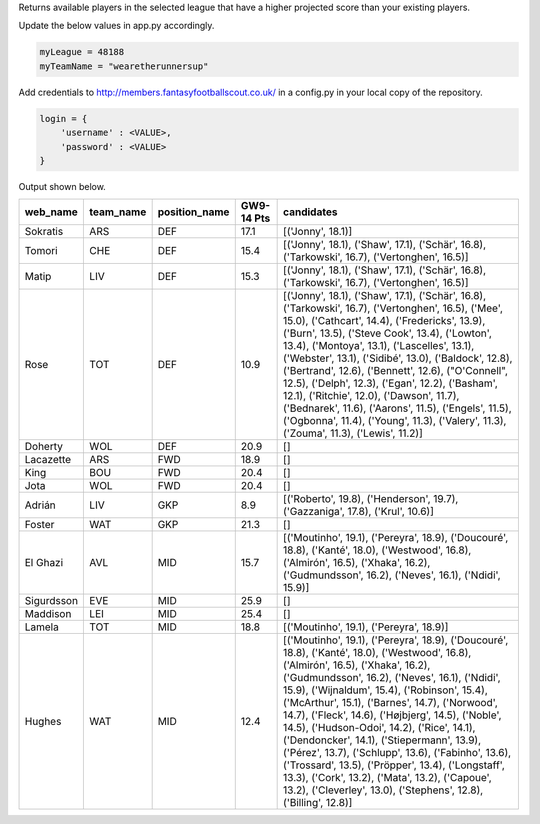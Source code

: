 Returns available players in the selected league that have a higher projected score than your existing players.

Update the below values in app.py accordingly.

.. code-block:: python

    myLeague = 48188
    myTeamName = "wearetherunnersup"

Add credentials to http://members.fantasyfootballscout.co.uk/ in a config.py in your local copy of the repository.

.. code-block:: python

    login = {
        'username' : <VALUE>,
        'password' : <VALUE>
    }

Output shown below.

==========  ===========  ===============  ============  ==========================================================================================================================================================================================================================================================================================================================================================================================================================================================================================================================================================================================================================================================================
web_name    team_name    position_name      GW9-14 Pts  candidates
==========  ===========  ===============  ============  ==========================================================================================================================================================================================================================================================================================================================================================================================================================================================================================================================================================================================================================================================================
Sokratis    ARS          DEF                      17.1  [('Jonny', 18.1)]
Tomori      CHE          DEF                      15.4  [('Jonny', 18.1), ('Shaw', 17.1), ('Schär', 16.8), ('Tarkowski', 16.7), ('Vertonghen', 16.5)]
Matip       LIV          DEF                      15.3  [('Jonny', 18.1), ('Shaw', 17.1), ('Schär', 16.8), ('Tarkowski', 16.7), ('Vertonghen', 16.5)]
Rose        TOT          DEF                      10.9  [('Jonny', 18.1), ('Shaw', 17.1), ('Schär', 16.8), ('Tarkowski', 16.7), ('Vertonghen', 16.5), ('Mee', 15.0), ('Cathcart', 14.4), ('Fredericks', 13.9), ('Burn', 13.5), ('Steve Cook', 13.4), ('Lowton', 13.4), ('Montoya', 13.1), ('Lascelles', 13.1), ('Webster', 13.1), ('Sidibé', 13.0), ('Baldock', 12.8), ('Bertrand', 12.6), ('Bennett', 12.6), ("O'Connell", 12.5), ('Delph', 12.3), ('Egan', 12.2), ('Basham', 12.1), ('Ritchie', 12.0), ('Dawson', 11.7), ('Bednarek', 11.6), ('Aarons', 11.5), ('Engels', 11.5), ('Ogbonna', 11.4), ('Young', 11.3), ('Valery', 11.3), ('Zouma', 11.3), ('Lewis', 11.2)]
Doherty     WOL          DEF                      20.9  []
Lacazette   ARS          FWD                      18.9  []
King        BOU          FWD                      20.4  []
Jota        WOL          FWD                      20.4  []
Adrián      LIV          GKP                       8.9  [('Roberto', 19.8), ('Henderson', 19.7), ('Gazzaniga', 17.8), ('Krul', 10.6)]
Foster      WAT          GKP                      21.3  []
El Ghazi    AVL          MID                      15.7  [('Moutinho', 19.1), ('Pereyra', 18.9), ('Doucouré', 18.8), ('Kanté', 18.0), ('Westwood', 16.8), ('Almirón', 16.5), ('Xhaka', 16.2), ('Gudmundsson', 16.2), ('Neves', 16.1), ('Ndidi', 15.9)]
Sigurdsson  EVE          MID                      25.9  []
Maddison    LEI          MID                      25.4  []
Lamela      TOT          MID                      18.8  [('Moutinho', 19.1), ('Pereyra', 18.9)]
Hughes      WAT          MID                      12.4  [('Moutinho', 19.1), ('Pereyra', 18.9), ('Doucouré', 18.8), ('Kanté', 18.0), ('Westwood', 16.8), ('Almirón', 16.5), ('Xhaka', 16.2), ('Gudmundsson', 16.2), ('Neves', 16.1), ('Ndidi', 15.9), ('Wijnaldum', 15.4), ('Robinson', 15.4), ('McArthur', 15.1), ('Barnes', 14.7), ('Norwood', 14.7), ('Fleck', 14.6), ('Højbjerg', 14.5), ('Noble', 14.5), ('Hudson-Odoi', 14.2), ('Rice', 14.1), ('Dendoncker', 14.1), ('Stiepermann', 13.9), ('Pérez', 13.7), ('Schlupp', 13.6), ('Fabinho', 13.6), ('Trossard', 13.5), ('Pröpper', 13.4), ('Longstaff', 13.3), ('Cork', 13.2), ('Mata', 13.2), ('Capoue', 13.2), ('Cleverley', 13.0), ('Stephens', 12.8), ('Billing', 12.8)]
==========  ===========  ===============  ============  ==========================================================================================================================================================================================================================================================================================================================================================================================================================================================================================================================================================================================================================================================================